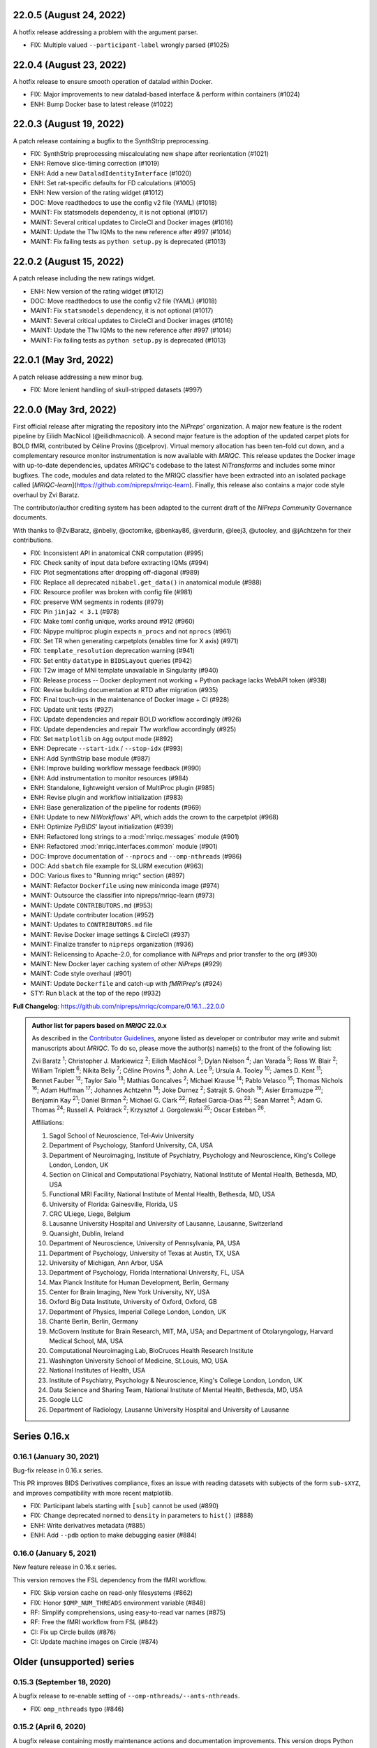 22.0.5 (August 24, 2022)
========================
A hotfix release addressing a problem with the argument parser.

* FIX: Multiple valued ``--participant-label`` wrongly parsed (#1025)

22.0.4 (August 23, 2022)
========================
A hotfix release to ensure smooth operation of datalad within Docker.

* FIX: Major improvements to new datalad-based interface & perform within containers (#1024)
* ENH: Bump Docker base to latest release (#1022)

22.0.3 (August 19, 2022)
========================
A patch release containing a bugfix to the SynthStrip preprocessing.

* FIX: SynthStrip preprocessing miscalculating new shape after reorientation (#1021)
* ENH: Remove slice-timing correction (#1019)
* ENH: Add a new ``DataladIdentityInterface`` (#1020)
* ENH: Set rat-specific defaults for FD calculations (#1005)
* ENH: New version of the rating widget (#1012)
* DOC: Move readthedocs to use the config v2 file (YAML) (#1018)
* MAINT: Fix statsmodels dependency, it is not optional (#1017)
* MAINT: Several critical updates to CircleCI and Docker images (#1016)
* MAINT: Update the T1w IQMs to the new reference after #997 (#1014)
* MAINT: Fix failing tests as ``python setup.py`` is deprecated (#1013)

22.0.2 (August 15, 2022)
========================
A patch release including the new ratings widget.

* ENH: New version of the rating widget (#1012)
* DOC: Move readthedocs to use the config v2 file (YAML) (#1018)
* MAINT: Fix ``statsmodels`` dependency, it is not optional (#1017)
* MAINT: Several critical updates to CircleCI and Docker images (#1016)
* MAINT: Update the T1w IQMs to the new reference after #997 (#1014)
* MAINT: Fix failing tests as ``python setup.py`` is deprecated (#1013)

22.0.1 (May 3rd, 2022)
======================
A patch release addressing a new minor bug.

* FIX: More lenient handling of skull-stripped datasets (#997)

22.0.0 (May 3rd, 2022)
======================
First official release after migrating the repository into the *NiPreps*' organization.
A major new feature is the rodent pipeline by Eilidh MacNicol (@eilidhmacnicol).
A second major feature is the adoption of the updated carpet plots for BOLD fMRI,
contributed by Céline Provins (@celprov).
Virtual memory allocation has been ten-fold cut down, and a complementary resource monitor instrumentation is now available with *MRIQC*.
This release updates the Docker image with up-to-date dependencies, updates
*MRIQC*'s codebase to the latest *NiTransforms* and includes some minor bugfixes.
The code, modules and data related to the MRIQC classifier have been extracted into an
isolated package called [*MRIQC-learn*](https://github.com/nipreps/mriqc-learn).
Finally, this release also contains a major code style overhaul by Zvi Baratz.

The contributor/author crediting system has been adapted to the current draft of the
*NiPreps Community* Governance documents.

With thanks to @ZviBaratz, @nbeliy, @octomike, @benkay86, @verdurin, @leej3, @utooley,
and @jAchtzehn for their contributions.

* FIX: Inconsistent API in anatomical CNR computation (#995)
* FIX: Check sanity of input data before extracting IQMs (#994)
* FIX: Plot segmentations after dropping off-diagonal (#989)
* FIX: Replace all deprecated ``nibabel.get_data()`` in anatomical module (#988)
* FIX: Resource profiler was broken with config file (#981)
* FIX: preserve WM segments in rodents (#979)
* FIX: Pin ``jinja2 < 3.1`` (#978)
* FIX: Make toml config unique, works around #912 (#960)
* FIX: Nipype multiproc plugin expects ``n_procs`` and not ``nprocs`` (#961)
* FIX: Set TR when generating carpetplots (enables time for X axis) (#971)
* FIX: ``template_resolution`` deprecation warning (#941)
* FIX: Set entity ``datatype`` in ``BIDSLayout`` queries (#942)
* FIX: T2w image of MNI template unavailable in Singularity (#940)
* FIX: Release process -- Docker deployment not working + Python package lacks WebAPI token (#938)
* FIX: Revise building documentation at RTD after migration (#935)
* FIX: Final touch-ups in the maintenance of Docker image + CI (#928)
* FIX: Update unit tests (#927)
* FIX: Update dependencies and repair BOLD workflow accordingly (#926)
* FIX: Update dependencies and repair T1w workflow accordingly (#925)
* FIX: Set ``matplotlib`` on ``Agg`` output mode (#892)
* ENH: Deprecate ``--start-idx`` / ``--stop-idx`` (#993)
* ENH: Add SynthStrip base module (#987)
* ENH: Improve building workflow message feedback (#990)
* ENH: Add instrumentation to monitor resources (#984)
* ENH: Standalone, lightweight version of MultiProc plugin (#985)
* ENH: Revise plugin and workflow initialization (#983)
* ENH: Base generalization of the pipeline for rodents (#969)
* ENH: Update to new *NiWorkflows*' API, which adds the crown to the carpetplot (#968)
* ENH: Optimize *PyBIDS*' layout initialization (#939)
* ENH: Refactored long strings to a :mod:`mriqc.messages` module (#901)
* ENH: Refactored :mod:`mriqc.interfaces.common` module (#901)
* DOC: Improve documentation of ``--nprocs`` and ``--omp-nthreads`` (#986)
* DOC: Add ``sbatch`` file example for SLURM execution (#963)
* DOC: Various fixes to "Running mriqc" section (#897)
* MAINT: Refactor ``Dockerfile`` using new miniconda image (#974)
* MAINT: Outsource the classifier into nipreps/mriqc-learn (#973)
* MAINT: Update ``CONTRIBUTORS.md`` (#953)
* MAINT: Update contributer location (#952)
* MAINT: Updates to ``CONTRIBUTORS.md`` file
* MAINT: Revise Docker image settings & CircleCI (#937)
* MAINT: Finalize transfer to ``nipreps`` organization (#936)
* MAINT: Relicensing to Apache-2.0, for compliance with *NiPreps* and prior transfer to the org (#930)
* MAINT: New Docker layer caching system of other *NiPreps* (#929)
* MAINT: Code style overhaul (#901)
* MAINT: Update ``Dockerfile`` and catch-up with *fMRIPrep*'s (#924)
* STY: Run ``black`` at the top of the repo (#932)

**Full Changelog**: https://github.com/nipreps/mriqc/compare/0.16.1...22.0.0

.. admonition:: Author list for papers based on *MRIQC* 22.0.x

    As described in the `Contributor Guidelines
    <https://www.nipreps.org/community/CONTRIBUTING/#recognizing-contributions>`__,
    anyone listed as developer or contributor may write and submit manuscripts
    about *MRIQC*.
    To do so, please move the author(s) name(s) to the front of the following list:

    Zvi Baratz \ :sup:`1`\ ; Christopher J. Markiewicz \ :sup:`2`\ ; Eilidh MacNicol \ :sup:`3`\ ; Dylan Nielson \ :sup:`4`\ ; Jan Varada \ :sup:`5`\ ; Ross W. Blair \ :sup:`2`\ ; William Triplett \ :sup:`6`\ ; Nikita Beliy \ :sup:`7`\ ; Céline Provins \ :sup:`8`\ ; John A. Lee \ :sup:`9`\ ; Ursula A. Tooley \ :sup:`10`\ ; James D. Kent \ :sup:`11`\ ; Bennet Fauber \ :sup:`12`\ ; Taylor Salo \ :sup:`13`\ ; Mathias Goncalves \ :sup:`2`\ ; Michael Krause \ :sup:`14`\ ; Pablo Velasco \ :sup:`15`\ ; Thomas Nichols \ :sup:`16`\ ; Adam Huffman \ :sup:`17`\ ; Johannes Achtzehn \ :sup:`18`\ ; Joke Durnez \ :sup:`2`\ ; Satrajit S. Ghosh \ :sup:`19`\ ; Asier Erramuzpe \ :sup:`20`\ ; Benjamin Kay \ :sup:`21`\ ; Daniel Birman \ :sup:`2`\ ; Michael G. Clark \ :sup:`22`\ ; Rafael Garcia-Dias \ :sup:`23`\ ; Sean Marret \ :sup:`5`\ ; Adam G. Thomas \ :sup:`24`\ ; Russell A. Poldrack \ :sup:`2`\ ; Krzysztof J. Gorgolewski \ :sup:`25`\ ; Oscar Esteban \ :sup:`26`\ .

    Affiliations:

    1. Sagol School of Neuroscience, Tel-Aviv University
    2. Department of Psychology, Stanford University, CA, USA
    3. Department of Neuroimaging, Institute of Psychiatry, Psychology and Neuroscience, King's College London, London, UK
    4. Section on Clinical and Computational Psychiatry, National Institute of Mental Health, Bethesda, MD, USA
    5. Functional MRI Facility, National Institute of Mental Health, Bethesda, MD, USA
    6. University of Florida: Gainesville, Florida, US
    7. CRC ULiege, Liege, Belgium
    8. Lausanne University Hospital and University of Lausanne, Lausanne, Switzerland
    9. Quansight, Dublin, Ireland
    10. Department of Neuroscience, University of Pennsylvania, PA, USA
    11. Department of Psychology, University of Texas at Austin, TX, USA
    12. University of Michigan, Ann Arbor, USA
    13. Department of Psychology, Florida International University, FL, USA
    14. Max Planck Institute for Human Development, Berlin, Germany
    15. Center for Brain Imaging, New York University, NY, USA
    16. Oxford Big Data Institute, University of Oxford, Oxford, GB
    17. Department of Physics, Imperial College London, London, UK
    18. Charité Berlin, Berlin, Germany
    19. McGovern Institute for Brain Research, MIT, MA, USA; and Department of Otolaryngology, Harvard Medical School, MA, USA
    20. Computational Neuroimaging Lab, BioCruces Health Research Institute
    21. Washington University School of Medicine, St.Louis, MO, USA
    22. National Institutes of Health, USA
    23. Institute of Psychiatry, Psychology & Neuroscience, King's College London, London, UK
    24. Data Science and Sharing Team, National Institute of Mental Health, Bethesda, MD, USA
    25. Google LLC
    26. Department of Radiology, Lausanne University Hospital and University of Lausanne

Series 0.16.x
=============
0.16.1 (January 30, 2021)
-------------------------
Bug-fix release in 0.16.x series.

This PR improves BIDS Derivatives compliance, fixes an issue with reading datasets with
subjects of the form ``sub-sXYZ``, and improves compatibility with more recent matplotlib.

* FIX: Participant labels starting with ``[sub]`` cannot be used (#890)
* FIX: Change deprecated ``normed`` to ``density`` in parameters to ``hist()`` (#888)
* ENH: Write derivatives metadata (#885)
* ENH: Add ``--pdb`` option to make debugging easier (#884)

0.16.0 (January 5, 2021)
------------------------
New feature release in 0.16.x series.

This version removes the FSL dependency from the fMRI workflow.

* FIX: Skip version cache on read-only filesystems (#862)
* FIX: Honor ``$OMP_NUM_THREADS`` environment variable (#848)
* RF: Simplify comprehensions, using easy-to-read var names (#875)
* RF: Free the fMRI workflow from FSL (#842)
* CI: Fix up Circle builds (#876)
* CI: Update machine images on Circle (#874)

Older (unsupported) series
==========================
0.15.3 (September 18, 2020)
---------------------------
A bugfix release to re-enable setting of ``--omp-nthreads/--ants-nthreads``.

* FIX: ``omp_nthreads`` typo (#846)

0.15.2 (April 6, 2020)
----------------------
A bugfix release containing mostly maintenance actions and documentation
improvements. This version drops Python 3.5.
The core of MRIQC has adopted the config-module pattern from fMRIPrep.
With thanks to A. Erramuzpe, @justbennet, U. Tooley, and A. Huffman
for contributions.

* MAINT: revise style of all files (except for workflows) (#839)
* MAINT: Clear the clutter of warnings (#838)
* RF: Adopt config module pattern from *fMRIPrep* (#837)
* MAINT: Clear the clutter of warnings (#838)
* MAINT: Drop Python 3.5, simplify linting (#833)
* MAINT: Update to latest Ubuntu Xenial tag (#814)
* MAINT: Centralize all requirements and versions on ``setup.cfg`` (#819)
* MAINT: Use recent Python image to build packages in CircleCI (#808)
* DOC: Improve AQI (and other IQMs) and boxplot whiskers descriptions (#816)
* DOC: Refactor how documentation is built on CircleCI (#818)
* DOC: Corrected a couple of typos in ``--help`` text (#809)

0.15.1 (July 26, 2019)
----------------------
A maintenance patch release updating PyBIDS.

* FIX: ``FileNotFoundError`` when MELODIC (``--ica``) does not converge (#800) @oesteban
* MAINT: Migrate MRIQC to a ``setup.cfg`` style of installation (#799) @oesteban
* MAINT: Use PyBIDS 0.9.2+ via niworkflows PR (#796) @effigies

0.15.0 (April 5, 2019)
----------------------
A long overdue update, pinning updated versions of
`TemplateFlow <https://doi.org/10.5281/zenodo.2583289>`__ and
`Niworkflows <https://github.com/nipreps/niworkflows>`__.
With thanks to @garciadias for contributions.

* ENH: Revision of QI2 (#606) @oesteban
* FIX: Set matplotlib backend early (#759) @oesteban
* FIX: Niworkflows pin <0.5 (#766) @oesteban
* DOC: Update BIDS validation link. (#764) @garciadias
* DOC: Add data sharing agreement (#765) @oesteban
* FIX: Catch uncaught exception in WebAPI upload. (#774) @rwblair
* FIX/DOC: Append new line after dashes in ``mriqc_run`` help text (#777) @rwblair
* ENH: Use TemplateFlow and niworkflows-0.8.x (#782) @oesteban
* FIX: Correctly set WebAPI rating endpoint in BOLD reports. (#785) @oesteban
* FIX: Correctly process values of rating widget (#787) @oesteban

0.14.2 (August 20, 2018)
------------------------

* [FIX] Preempt pandas resolving ``Path`` objects (#746) @oesteban
* [FIX] Codacy issues (#745) @oesteban

0.14.1 (August 20, 2018)
------------------------

* [FIX] Calculate relative path with sessions (#742) @oesteban
* [ENH] Add a toggle button to rating widget (#743) @oesteban

0.14.0 (August 17, 2018)
------------------------

* [ENH] New feedback widget (#740) @oesteban

0.13.1 (August 16, 2018)
------------------------

* [ENH,FIX] Updates to individual reports, fix table after rating (#739) @oesteban

0.13.0 (August 15, 2018)
------------------------

* [MAINT] Overdue refactor (#736) @oesteban
  * [FIX] Reorganize outputs (closes #396)
  * [ENH] Memory usage - lessons learned with FMRIPREP (#703)
  * [FIX] Cannot allocate memory (v 0.9.4) (closes #536)
  * [FIX] Drop inoperative ``--report-dir`` flag (#550)
  * [FIX] Drop misleading WARNING of the group-level execution (#714)
  * [FIX] Expand usernames on input paths (#721)
  * [MAINT] More robust naming of derivatives (related to #661)

* [FIX] Do not fail with spurious 4th dimension on T1w (#738) @oesteban
* [ENH] Move on to .tsv files (#737) @oesteban

0.12.1 (August 13, 2018)
------------------------

* [FIX] ``BIDSLayout`` queries (#735)


0.12.0 (August 09, 2018)
------------------------

* [FIX] Reduce tSNR memory requirements (#712)
* [DOC] Fix typos in IQM documentation (#725)
* [PIN] Update MRIQC WebAPI version (#734)
* [BUG] Fix missing library in singularity images (#733)
* [PIN] nipype 1.1.0, niworkflows (#726)

0.11.0 (June 05, 2018)
----------------------

* RF: Resume external nipype dependency (#715)

0.10.6 (May 29, 2018)
---------------------

* [HOTFIX] Bug #659

0.10.5 (May 28, 2018)
---------------------

* [ENH] Report feedback (#659)

0.10.4 (March 22, 2018)
-----------------------

* [ENH] Various improvements to reports (#708)
* [MAINT] Style revision (#704)
* [PIN] pybids 0.5 (#700)
* [ENH] Increase FAST memory limits (#702)

0.10.3 (February 26, 2018)
--------------------------

* [ENH] Enable T2w metrics uploads (#696)
* [PIN] Updating niworkflows (#698)
* [DOC] Option ``-o`` is outdated for classifier (#697)

0.10.2 (February 15, 2018)
--------------------------

* [ENH] Add warning about mounting relative paths (#690)
* [FIX] Sanitize inputs (#687)
* [DOC] Fix documentation to use ``--version`` instead of ``-v`` (#688)

0.10.1
------

* [FIX] Fixed a bug in reading outputs of ``3dFWHMx`` (#678)

0.9.10
------

* [FIX] Updated AFNI to 17.3.03. Resolves errors regarding opening display by ``3dSkullStrip`` (#669)

0.9.9
-----

* [ENH] Update nipype to fix ``$DISPLAY`` problem of AFNI's ``3dSkullStrip``

0.9.8
-----
With thanks to Jan Varada (@jvarada) for the session/run filtering.

* [ENH] Report recall in cross-validation (requested by reviewer) (#633)
* [ENH] Hotfixes to 0.9.7 (#635)
* [FIX] Implement filters for session, run and task of BIDS input (#612)

0.9.7
-----

* [ENH] Clip outliers in FD and SPIKES group plots (#593)
* [ENH] Second revision of the classifier (#555):
  * Set matplotlib plugin to `agg` in docker image
  * Migrate scalings to sklearn pipelining system
  * Add Satra's feature selection for RFC (with thanks to S. Ghosh for his suggestion)
  * Make model selection compatible with sklearn `Pipeline`
  * Multiclass classification
  * Add feature selection filter based on Sites prediction (requires pinning to development sklearn-0.19)
  * Add `RobustLeavePGroupsOut`, replace `RobustGridSearchCV` with the standard `GridSearchCV` of sklearn.
  * Choice between `RepeatedStratifiedKFold` and `RobustLeavePGroupsOut` in `mriqc_clf`
  * Write cross-validation results to an `.npz` file.
* [ENH] First revision of the classifier (#553):
  * Add the possibility of changing the scorer function.
  * Unifize labels for raters in data tables (to `rater_1`)
  * Add the possibility of setting a custom decision threshold
  * Write the probabilities in the prediction file
  * Revised `mriqc_clf` processing flow
  * Revised labels file for ds030.
  * Add IQMs for ABIDE and DS030 calculated with MRIQC 0.9.6.
* ANNOUNCEMENT: Dropped support for Python<-3.4
* WARNING (#596):
  We have changed the default number of threads for ANTs. Using parallelism with ANTs
  causes numerical instability on the calculated measures. The most sensitive metrics to this
  problem are the kurtosis calculations on the intensities of regions and qi_2.

0.9.6
-----

* [ENH] Finished setting up `MRIQC Web API <https://mriqc.nimh.nih.gov>`_
* [ENH] Better error message when --participant_label is set (#542)
* [FIX] Allow --load-classifier option to be empty in mriqc_clf (#544)
* [FIX] Borked bias estimation derived from Conform (#541)
* [ENH] Test against web API 0.3.2 (#540)
* [ENH] Change the default Web API address (#539)
* [ENH] MRIQCWebAPI: hash fields that may have PI (#538)
* [ENH] Added token authorization to MRIQCWebAPI client (#535)
* [FIX] Do not mask and antsAffineInitializer twice (#534)
* [FIX] Datasets where air (hat) mask is empty (#533)
* [ENH] Integration testing for MRIQCWebAPI (#520)
* [ENH] Use AFNI to calculate gcor (#531)
* [ENH] Refactor derivatives (#530)
* [ENH] New bold-IQM: dummy_trs (non-stady state volumes) (#524)
* [FIX] Order of BIDS components in IQMs CSV table (#525)
* [ENH] Improved logging of mriqc_run (#526)

0.9.5
-----

* [ENH] Refactored structural metrics calculation (#513)
* [ENH] Calculate rotation mask (#515)
* [ENH] Intensity harmonization in the anatomical workflow (#510)
* [ENH] Set N4BiasFieldCorrection number of threads (#506)
* [ENH] Convert FWHM in pixel units (#503)
* [ENH] Add MRIQC client for feature crowdsourcing (#464)
* [DOC] Fix functional feature labels in documentation (docs_only) (#507)
* [FIX] New implementation for the rPVE feature (normalization, left-tail values) (#505)
* [ENH] Parse BIDS selectors (run, task, etc.), improve CLI (#504)


0.9.4
-----

* ANNOUNCEMENT: Dropped Python 2 support
* [ENH] Use versioneer to handle versions (#500)
* [ENH] Speed up spatial normalization (#495)
* [ENH] Resampling of hat mask and TPMs with linear interp (#498)
* [TST] Build documentation in CircleCI (#484)
* [ENH] Use full-resolution T1w images from ABIDE (#486)
* [TST] Parallelize tests (#493)
* [TST] Binding /etc/localtime stopped working in docker 1.9.1 (#492)
* [TST] Downgrade docker to 1.9.1 in circle (build_only) (#491)
* [TST] Check for changes in intermediate nifti files (#485)
* [FIX] Erroneous flag --n_proc in CircleCI (#490)
* [ENH] Add build_only tag to circle builds (#488)
* [ENH] Update Dockerfile (#482)
* [FIX] Ignore --profile flag with Linear plugin (#483)
* [DOC] Deep revision of the documentation (#479)
* [ENH] Minor improvements: SpatialNormalization and segmentation (#472)
* [ENH] Fixed typo for neurodebian install via apt-get (#478)
* [ENH] Updating fs2gif script (#465)
* [ENH] RF: Use niworkflows.interface.SimpleInterface (#468)
* [ENH] Add reproducibility of metrics tracking (#466)

Release 0.9.3
-------------

* [ENH] Reafactor of the Dockerfile to improve transparency, reduce size, and enable injecting code in Singularity (#457)
* [ENH] Make more the memory consumption estimates of each processing step more conservative to improve robustness (#456)
* [FIX] Minor documentation cleanups (#461)

Release 0.9.2
-------------

* [ENH] Optional ICA reports for identifying spatiotemporal artifacts (#412)
* [ENH] Add --profile flag (#435)
* [ENH] Crashfiles are saved in plain text to improve portability (#434)
* [FIX] Fixes EPI mask erosion (#442)
* [ENH] Make FSL and AFNI motion correction more comparable by using the same scheme for defining the reference image (#444)
* [FIX] Temporarily disabling T1w quality classifier until it can be retrained on new measures (#447)

Release 0.9.1
-------------

* [ENH] Add mriqc version and input image hash to IQMs json file (#432)
* [FIX] Affine and warp transforms are now applied in the correct order (#431)

Release 0.9.0-2
---------------

* [ENH] Revise Docker paths (#429)
* [FIX] Greedy participant selection (#426)
* [FIX] Pin pybids to new version 0.1.0 (#427)
* [FIX] Amends sloppy PR #425 (#428)

Release 0.9.0-1
---------------

* [FIX] BOLD reports clipped IQMs after spikes_num (#425)
* [FIX] Unicode error writing group reports (#424)
* [FIX] Respect Nifi header in fMRI conform node (#415)
* [DOC] Deep revision of documentation (#411, #416)
* [ENH] Added sphinx extension to plot workflow graphs (#411)
* [FIX] Removed repeated bias correction on anatomical workflows (#410)
* [FIX] Race condition in bold workflow when using shared workdir (#409)
* [FIX] Tests (#408, #407, #405)
* [FIX] Remove CDN for group level reports (#406)
* [FIX] Unused connection, matplotlib segfault (#403, #402)
* [ENH] Skip SpikeFFT detector by default (#400)
* [ENH] Use float32 (#399)
* [ENH] Spike finder performance improvoments (#398)
* [ENH] Basic T2w workflow (#394)
* [ENH] Re-enable 3dvolreg (#390)
* [ENH] Add T1w classifier (#389)

Release 0.9.0-0
---------------

* [FIX] Remove non-repeatable step from pipeline (#369)
* [ENH] Improve group level command line, with more informative output when no IQMs are found for a modality (#372)
* [ENH] Make group reports self-contained (#333)
* [FIX] New mosaics, based on old ones (#361, #360, #334)
* [FIX] Require numpy>=1.12 to avoid casting problems (#356)
* [FIX] Add support for acq and rec tags of BIDS (#346)
* [DOC] Documentation updates (#350)
* [FIX] pybids compatibility "No scans were found" (#340, #347, #342)
* [ENH] Rewrite PYTHONPATH in docker/singularity images (#345)
* [ENH] Move metadata onto the bottom of the individual reports (#332)
* [ENH] Don't include MNI registration report unlesS --verbose-reports is used (#362)


Release 0.8.9
-------------

* [ENH] Added registration svg panel to reports (#297)


Release 0.8.8
-------------

* [FIX] Bug translating int16 to uint8 in conform image.
* [FIX] Error in ConformImage interface (#297)
* [ENH] Replace BBR by ANTs (#295, #296)
* [FIX] Singularity: user-environment leaking into container (#293)
* [ENH] Report failed cases in group report (#291)
* [FIX] Brighter anatomical --verbose-reports (#290)
* [FIX] X-flip in the mosaics (#289)
* [ENH] Show metadata in the individual report (#288)
* [ENH] Label in the cutoff threshold - fmriplot (#287)
* [ENH] PyBIDS (#286)
* [ENH] Simplify tests (#284)
* [FIX] MRIQC crashed generating csv files (#283)
* [FIX] Bug in setup.py (#281)
* [ENH] Makefile (#280)
* [FIX] Revision of IQMs (#266, #272, #279)
* [ENH] Deprecation of --nthreads, new flags (#260)
* [ENH] Improvements on plots rendering (#254, #257, #258, #267, #268, #269, #270)
* [ENH] FFT detection of spikes (#253, #272)
* [FIX] Labels and links of samples in group plots (#249)
* [ENH] Units in group plots (#242)
* [FIX] More reliable group level (#238)
* [ENH] Add --verbose-reports for fMRI (#236)
* [ENH] Migrate functional reports to html (#232)
* [ENH] Add 0.2 FD cutoff line (#231)
* [ENH] Add AFNI's outlier count to carpet plot confound charts (#230)

Release 0.8.7
-------------

* [ENH] Anatomical Group reports in html (#227)
* [ENH] Add kurtosis to summary statistics (#224)
* [ENH] New report layout for fMRI, added carpetplot (#198)
* [ENH] Anatomical workflow refactor (#219).

Release 0.8.6
-------------

* [FIX, CRITICAL] Do not chmod in Docker internal scripts
* [FIX] Error creating derivatives folder
* [ENH] Moved MNI spatial normalization to NIworkflows, and made robust.
* [ENH] De-coupled participant and group (reports) levels
* [ENH] Use new FD and DVARs calculations from nipype (#172)
* [ENH] Started with python3 compatibility
* [ENH] Added new M2WM measure #158
* [FIX] QI2 is skipped if background intensity is not appropriate (#147)

Release 0.8.5
-------------

* [FIX] Error inverting the T1w-to-MNI warping (#146)
* [FIX] TypeError computing DVARS (#145)
* [ENH] Plot figure of fitted background chi for QI2 (#143)
* [ENH] Move skull-stripping and reorient to NIworkflows (#142)
* [FIX] mriqc crashes if no anatomical scans are found (#141)
* [DOC] Added acknowledgments to CPAC team members (#134)
* [ENH] Use absolute imports (#133)
* [FIX] VisibleDeprecationWarning (#132)
* [ENH] Provide full FD/DVARS files (#128)
* [ENH] Use MCFLIRT to compute motion parameters. AFNI's 3dvolreg now is optional (#121)
* [FIX] BIDS trees with anatomical images with different acquisition tokens (#116)
* [FIX] BIDS trees with anatomical images with several runs (#112)
* [ENH] Options for ANTs normalization: reduced test times (#124),
  and updated options (#115)

Release 0.8.4
-------------

* [ENH] PDF reports now use RST templates and jinja2 (#109)
* [FIX] Single-session-multiple-run anatomical files were not correctly located (#112)

Release 0.8.3
-------------

* [DOC] Added examples of the PDF reports (#107)
* [FIX] Fixed problems with Python 3 when generating reports.

Release 0.8.2
-------------

* [ENH] Python 3 compatibility (#99)
* [ENH] Add JSON settings file for ANTS (#95)
* [ENH] Generate reports automatically if mriqc is run without the -S flag (#93)
* [FIX] Revised implementation of QI2 measure (#90)
* [AGAVE] Fixed docker image for agave (#89)
* [FIX] Problem when generating the air mask with dipy installed (#88)
* [ENH] One-session-one-run execution mode (#85)
* [AGAVE] Added an agave app description generator (#84)

Release 0.3.0
-------------

* [ENH] Updated CircleCI and Docker to use the version 2.1.0 of ANTs
  compiled by their developers.
* [ENH] New anatomical workflows to compute the air mask (#56)

Release 0.1.0
-------------

* [FIX] #55
* [ENH] Added rotation of output csv files if they exist

Release 0.0.2
-------------

* [ENH] Completed migration from QAP
* [ENH] Integration with ReadTheDocs
* [ENH] Submission to PyPi

Release 0.0.1
-------------

* Basic mriqc functionality

